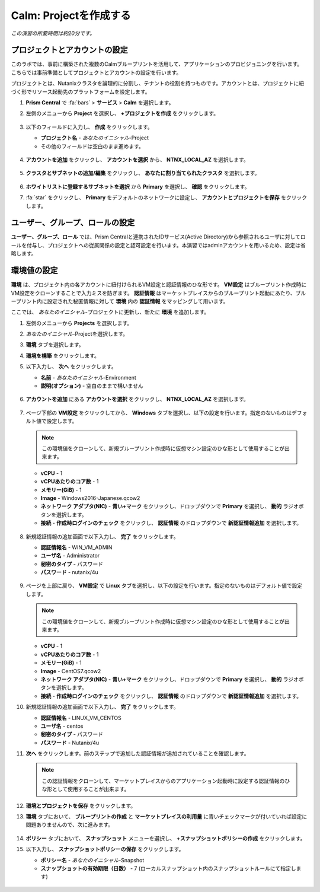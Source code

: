 .. _calm_project:

----------------------
Calm: Projectを作成する
----------------------

*この演習の所要時間は約20分です。*

プロジェクトとアカウントの設定
+++++++++++++++++++++

このラボでは、事前に構築された複数のCalmブループリントを活用して、アプリケーションのプロビジョニングを行います。こちらでは事前準備としてプロジェクトとアカウントの設定を行います。

プロジェクトとは、Nutanixクラスタを論理的に分割し、テナントの役割を持つものです。アカウントとは、プロジェクトに紐づく形でリソース起動先のプラットフォームを設定します。

#. **Prism Central** で :fa:`bars` > **サービス** > **Calm** を選択します。

#. 左側のメニューから **Project** を選択し、 **+プロジェクトを作成** をクリックします。

   .. figure:: images/2.png

#. 以下のフィールドに入力し、 **作成** をクリックします。

   - **プロジェクト名** - *あなたのイニシャル*-Project
   - その他のフィールドは空白のまま進めます。

   .. figure:: images/new-3-1.png

#. **アカウントを追加** をクリックし、 **アカウントを選択** から、 **NTNX_LOCAL_AZ** を選択します。

   .. figure:: images/new-3-2.png

#. **クラスタとサブネットの追加/編集** をクリックし、 **あなたに割り当てられたクラスタ** を選択します。

   .. figure:: images/new-3-3.png

#. **ホワイトリストに登録するサブネットを選択** から **Primary** を選択し、 **確認** をクリックします。

#. :fa:`star` をクリックし、 **Primary** をデフォルトのネットワークに設定し、 **アカウントとプロジェクトを保存** をクリックします。

   .. figure:: images/new-3-4.png
   
ユーザー、グループ、ロールの設定
+++++++++++++++++++++

**ユーザー、グループ、ロール** では、Prism Centralと連携されたIDサービス(Active Directory)から参照されるユーザに対してロールを付与し、プロジェクトへの従属関係の設定と認可設定を行います。本演習ではadminアカウントを用いるため、設定は省略します。

環境値の設定
+++++++++++++++++++++

**環境** は、プロジェクト内の各アカウントに紐付けられるVM設定と認証情報のひな形です。 **VM設定** はブループリント作成時にVM設定をクローンすることで入力ミスを防ぎます。 **認証情報** はマーケットプレイスからのブループリント起動にあたり、ブループリント内に設定された秘匿情報に対して **環境** 内の **認証情報** をマッピングして用います。

ここでは、 *あなたのイニシャル*-プロジェクトに更新し、新たに **環境** を追加します。

#. 左側のメニューから **Projects** を選択します。

#. *あなたのイニシャル*-Projectを選択します。

#. **環境** タブを選択します。

#. **環境を構築** をクリックします。

#. 以下入力し、 **次へ** をクリックします。

   - **名前** - *あなたのイニシャル*-Environment
   - **説明(オプション)** - 空白のままで構いません

   .. figure:: images/new_32_env_1.png
       :align: center
       :alt: 環境 - 全般

#. **アカウントを追加** にある **アカウントを選択** をクリックし、 **NTNX_LOCAL_AZ** を選択します。

   .. figure:: images/new_32_env_2.png
       :align: center
       :alt: 環境 - アカウント
       
#. ページ下部の **VM設定** をクリックしてから、 **Windows** タブを選択し、以下の設定を行います。指定のないものはデフォルト値で設定します。

   .. note::
     この環境値をクローンして、新規ブループリント作成時に仮想マシン設定のひな形として使用することが出来ます。

   - **vCPU** - 1
   - **vCPUあたりのコア数** - 1
   - **メモリー(GiB)** - 1
   - **Image** - Windows2016-Japanese.qcow2
   - **ネットワーク アダプタ(NIC)** - **青い+マーク** をクリックし、ドロップダウンで **Primary** を選択し、 **動的** ラジオボタンを選択します。
   - **接続** - **作成時ログインのチェック** をクリックし、 **認証情報** のドロップダウンで **新認証情報追加** を選択します。

   .. figure:: images/new_32_env_3.png
       :align: center
       :alt: 環境 - VM設定_Windows_CPU

   .. figure:: images/new_32_env_4.png
       :align: center
       :alt: 環境 - VM設定_Windows_ディスク

   .. figure:: images/new_32_env_5.png
       :align: center
       :alt: 環境 - VM設定_Windows_変更なし

   .. figure:: images/new_32_env_6.png
       :align: center
       :alt: 環境 - VM設定_Windows_NIC

   .. figure:: images/new_32_env_7.png
       :align: center
       :alt: 環境 - VM設定_Windows_接続

#. 新規認証情報の追加画面で以下入力し、 **完了** をクリックします。

   - **認証情報名** - WIN_VM_ADMIN
   - **ユーザ名** - Administrator
   - **秘密のタイプ** - パスワード
   - **パスワード** - nutanix/4u

   .. figure:: images/new_32_env_8.png
       :align: center
       :alt: 環境 - VM設定_Windows_認証情報

#. ページを上部に戻り、 **VM設定** で **Linux** タブを選択し、以下の設定を行います。指定のないものはデフォルト値で設定します。

   .. note::
     この環境値をクローンして、新規ブループリント作成時に仮想マシン設定のひな形として使用することが出来ます。

   - **vCPU** - 1
   - **vCPUあたりのコア数** - 1
   - **メモリー(GiB)** - 1
   - **Image** - CentOS7.qcow2
   - **ネットワーク アダプタ(NIC)** - **青い+マーク** をクリックし、ドロップダウンで **Primary** を選択し、 **動的** ラジオボタンを選択します。
   - **接続** - **作成時ログインのチェック** をクリックし、 **認証情報** のドロップダウンで **新認証情報追加** を選択します。

#. 新規認証情報の追加画面で以下入力し、 **完了** をクリックします。

   - **認証情報名** - LINUX_VM_CENTOS
   - **ユーザ名** - centos
   - **秘密のタイプ** - パスワード
   - **パスワード** - Nutanix/4u

#. **次へ** をクリックします。前のステップで追加した認証情報が追加されていることを確認します。

   .. note::
     この認証情報をクローンして、マーケットプレイスからのアプリケーション起動時に設定する認証情報のひな形として使用することが出来ます。

#. **環境とプロジェクトを保存** をクリックします。

#. **環境** タブにおいて、 **ブループリントの作成** と **マーケットプレイスの利用量** に青いチェックマークが付いていれば設定に問題ありませんので、次に進みます。

   .. figure:: images/new_32_env_9.png
       :align: center
       :alt: 環境

#. **ポリシー** タブにおいて、 **スナップショット** メニューを選択し、 **+スナップショットポリシーの作成** をクリックします。

#. 以下入力し、 **スナップショットポリシーの保存** をクリックします。

   - **ポリシー名** - *あなたのイニシャル*-Snapshot
   - **スナップショットの有効期限（日数）** - 7 (ローカルスナップショット内のスナップショットルールにて指定します)

   .. figure:: images/snapshotpolicy.png
